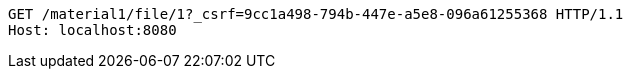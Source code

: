 [source,http,options="nowrap"]
----
GET /material1/file/1?_csrf=9cc1a498-794b-447e-a5e8-096a61255368 HTTP/1.1
Host: localhost:8080

----